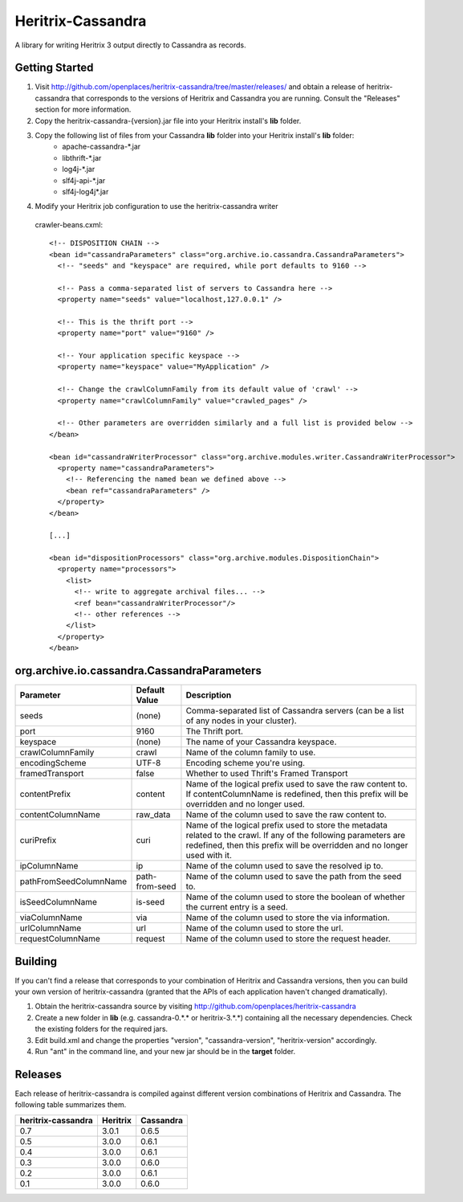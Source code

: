 Heritrix-Cassandra
==================

A library for writing Heritrix 3 output directly to Cassandra as records.


Getting Started
---------------

1) Visit http://github.com/openplaces/heritrix-cassandra/tree/master/releases/ and obtain a release of heritrix-cassandra that corresponds to the versions of Heritrix and Cassandra you are running. Consult the "Releases" section for more information.

2) Copy the heritrix-cassandra-{version}.jar file into your Heritrix install's **lib** folder.

3) Copy the following list of files from your Cassandra **lib** folder into your Heritrix install's **lib** folder:
    - apache-cassandra-*.jar
    - libthrift-*.jar
    - log4j-*.jar
    - slf4j-api-*.jar
    - slf4j-log4j*.jar

4) Modify your Heritrix job configuration to use the heritrix-cassandra writer

  crawler-beans.cxml::

    <!-- DISPOSITION CHAIN -->
    <bean id="cassandraParameters" class="org.archive.io.cassandra.CassandraParameters">
      <!-- "seeds" and "keyspace" are required, while port defaults to 9160 -->

      <!-- Pass a comma-separated list of servers to Cassandra here -->
      <property name="seeds" value="localhost,127.0.0.1" />

      <!-- This is the thrift port -->
      <property name="port" value="9160" />

      <!-- Your application specific keyspace -->
      <property name="keyspace" value="MyApplication" />

      <!-- Change the crawlColumnFamily from its default value of 'crawl' -->
      <property name="crawlColumnFamily" value="crawled_pages" />

      <!-- Other parameters are overridden similarly and a full list is provided below -->
    </bean>

    <bean id="cassandraWriterProcessor" class="org.archive.modules.writer.CassandraWriterProcessor">
      <property name="cassandraParameters">
        <!-- Referencing the named bean we defined above -->
        <bean ref="cassandraParameters" />
      </property>
    </bean>

    [...]

    <bean id="dispositionProcessors" class="org.archive.modules.DispositionChain">
      <property name="processors">
        <list>
          <!-- write to aggregate archival files... -->
          <ref bean="cassandraWriterProcessor"/>
          <!-- other references -->
        </list>
      </property>
    </bean>


org.archive.io.cassandra.CassandraParameters
--------------------------------------------

======================  =============== =========
Parameter           	Default Value	Description
======================  =============== =========
seeds                   (none)          Comma-separated list of Cassandra servers (can be a list of any nodes in your cluster).

port			9160		The Thrift port.

keyspace                (none)		The name of your Cassandra keyspace.

crawlColumnFamily       crawl 		Name of the column family to use.

encodingScheme 		UTF-8 		Encoding scheme you're using.

framedTransport		false		Whether to used Thrift's Framed Transport

contentPrefix		content 	Name of the logical prefix used to save the raw content to. If contentColumnName is redefined, then this prefix will be overridden and no longer used.

contentColumnName 	raw_data 	Name of the column used to save the raw content to.

curiPrefix		curi 		Name of the logical prefix used to store the metadata related to the crawl. If any of the following parameters are redefined, then this prefix will be overridden and no longer used with it.

ipColumnName 		ip 		Name of the column used to save the resolved ip to.

pathFromSeedColumnName 	path-from-seed 	Name of the column used to save the path from the seed to.

isSeedColumnName 	is-seed 	Name of the column used to store the boolean of whether the current entry is a seed.

viaColumnName 		via 		Name of the column used to store the via information.

urlColumnName 		url		Name of the column used to store the url.

requestColumnName 	request		Name of the column used to store the request header.
======================  =============== =========


Building
--------
If you can't find a release that corresponds to your combination of Heritrix and Cassandra versions, then you can build your own version of heritrix-cassandra (granted that the APIs of each application haven't changed dramatically).

1) Obtain the heritrix-cassandra source by visiting http://github.com/openplaces/heritrix-cassandra

2) Create a new folder in **lib** (e.g. cassandra-0.*.* or heritrix-3.*.*) containing all the necessary dependencies. Check the existing folders for the required jars.

3) Edit build.xml and change the properties "version", "cassandra-version", "heritrix-version" accordingly.

4) Run "ant" in the command line, and your new jar should be in the **target** folder.


Releases
--------
Each release of heritrix-cassandra is compiled against different version combinations of Heritrix and Cassandra. The following table summarizes them.

==================  ========  =========
heritrix-cassandra  Heritrix  Cassandra
==================  ========  =========
       0.7           3.0.1      0.6.5
       0.5           3.0.0      0.6.1
       0.4           3.0.0      0.6.1
       0.3           3.0.0      0.6.0
       0.2           3.0.0      0.6.1
       0.1           3.0.0      0.6.0
==================  ========  =========

